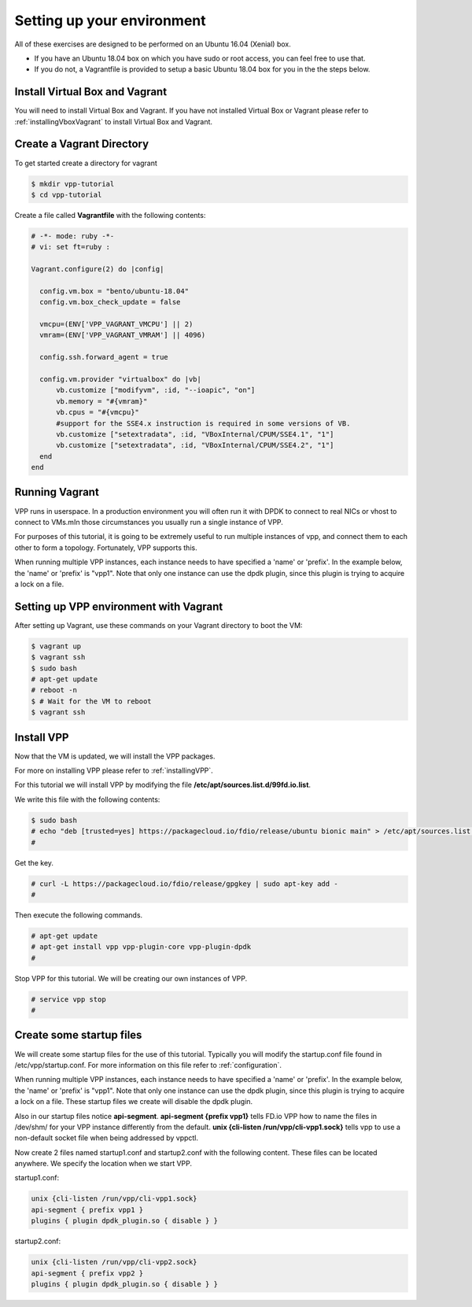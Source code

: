 .. _settingupenvironment:

Setting up your environment
===========================

All of these exercises are designed to be performed on an Ubuntu 16.04 (Xenial) box.

* If you have an Ubuntu 18.04 box on which you have sudo or root access, you can feel free to use that.
* If you do not, a Vagrantfile is provided to setup a basic Ubuntu 18.04 box for you in the the steps below.

Install Virtual Box and Vagrant
-------------------------------

You will need to install Virtual Box and Vagrant. If you have not installed Virtual Box or Vagrant please
refer to :ref:`installingVboxVagrant` to install Virtual Box and Vagrant.

Create a Vagrant Directory
---------------------------

To get started create a directory for vagrant

.. code-block:: console

   $ mkdir vpp-tutorial
   $ cd vpp-tutorial

Create a file called **Vagrantfile** with the following contents:

.. code-block:: ruby

    # -*- mode: ruby -*-
    # vi: set ft=ruby :
    
    Vagrant.configure(2) do |config|
    
      config.vm.box = "bento/ubuntu-18.04"
      config.vm.box_check_update = false
    
      vmcpu=(ENV['VPP_VAGRANT_VMCPU'] || 2)
      vmram=(ENV['VPP_VAGRANT_VMRAM'] || 4096)
    
      config.ssh.forward_agent = true
    
      config.vm.provider "virtualbox" do |vb|
          vb.customize ["modifyvm", :id, "--ioapic", "on"]
          vb.memory = "#{vmram}"
          vb.cpus = "#{vmcpu}"
          #support for the SSE4.x instruction is required in some versions of VB.
          vb.customize ["setextradata", :id, "VBoxInternal/CPUM/SSE4.1", "1"]
          vb.customize ["setextradata", :id, "VBoxInternal/CPUM/SSE4.2", "1"]
      end
    end


Running Vagrant
---------------

VPP runs in userspace.  In a production environment you will often run it with
DPDK to connect to real NICs or vhost to connect to VMs.mIn those circumstances
you usually run a single instance of VPP.

For purposes of this tutorial, it is going to be extremely useful to run multiple
instances of vpp, and connect them to each other to form a topology.  Fortunately,
VPP supports this.

When running multiple VPP instances, each instance needs to have specified a 'name'
or 'prefix'.  In the example below, the 'name' or 'prefix' is "vpp1". Note that only
one instance can use the dpdk plugin, since this plugin is trying to acquire a lock
on a file.

Setting up VPP environment with Vagrant
---------------------------------------------

After setting up Vagrant, use these commands on your Vagrant directory to boot the VM:

.. code-block:: console

    $ vagrant up
    $ vagrant ssh
    $ sudo bash
    # apt-get update
    # reboot -n
    $ # Wait for the VM to reboot
    $ vagrant ssh

Install VPP
------------

Now that the VM is updated, we will install the VPP packages.

For more on installing VPP please refer to :ref:`installingVPP`.

For this tutorial we will install VPP by modifying the file
**/etc/apt/sources.list.d/99fd.io.list**.

We write this file with the following contents:

.. code-block:: console

   $ sudo bash
   # echo "deb [trusted=yes] https://packagecloud.io/fdio/release/ubuntu bionic main" > /etc/apt/sources.list.d/99fd.io.list
   #

Get the key.

.. code-block:: console

   # curl -L https://packagecloud.io/fdio/release/gpgkey | sudo apt-key add -
   #

Then execute the following commands.

.. code-block:: console

   # apt-get update
   # apt-get install vpp vpp-plugin-core vpp-plugin-dpdk
   #

Stop VPP for this tutorial. We will be creating our own instances of VPP.

.. code-block:: console

   # service vpp stop
   #


Create some startup files
--------------------------

We will create some startup files for the use of this tutorial. Typically you will
modify the startup.conf file found in /etc/vpp/startup.conf. For more information
on this file refer to :ref:`configuration`.

When running multiple VPP instances, each instance needs to have
specified a 'name' or 'prefix'. In the example below, the 'name' or 'prefix'
is "vpp1". Note that only one instance can use the dpdk plugin, since this
plugin is trying to acquire a lock on a file. These startup files we create will
disable the dpdk plugin.

Also in our startup files notice **api-segment**. **api-segment {prefix vpp1}**
tells FD.io VPP how to name the files in /dev/shm/ for your VPP instance
differently from the default. **unix {cli-listen /run/vpp/cli-vpp1.sock}**
tells vpp to use a non-default socket file when being addressed by vppctl.

Now create 2 files named startup1.conf and startup2.conf with the following
content. These files can be located anywhere. We specify the location when we
start VPP.

startup1.conf:

.. code-block:: console

   unix {cli-listen /run/vpp/cli-vpp1.sock}
   api-segment { prefix vpp1 }
   plugins { plugin dpdk_plugin.so { disable } }

startup2.conf:

.. code-block:: console

   unix {cli-listen /run/vpp/cli-vpp2.sock}
   api-segment { prefix vpp2 }
   plugins { plugin dpdk_plugin.so { disable } }
